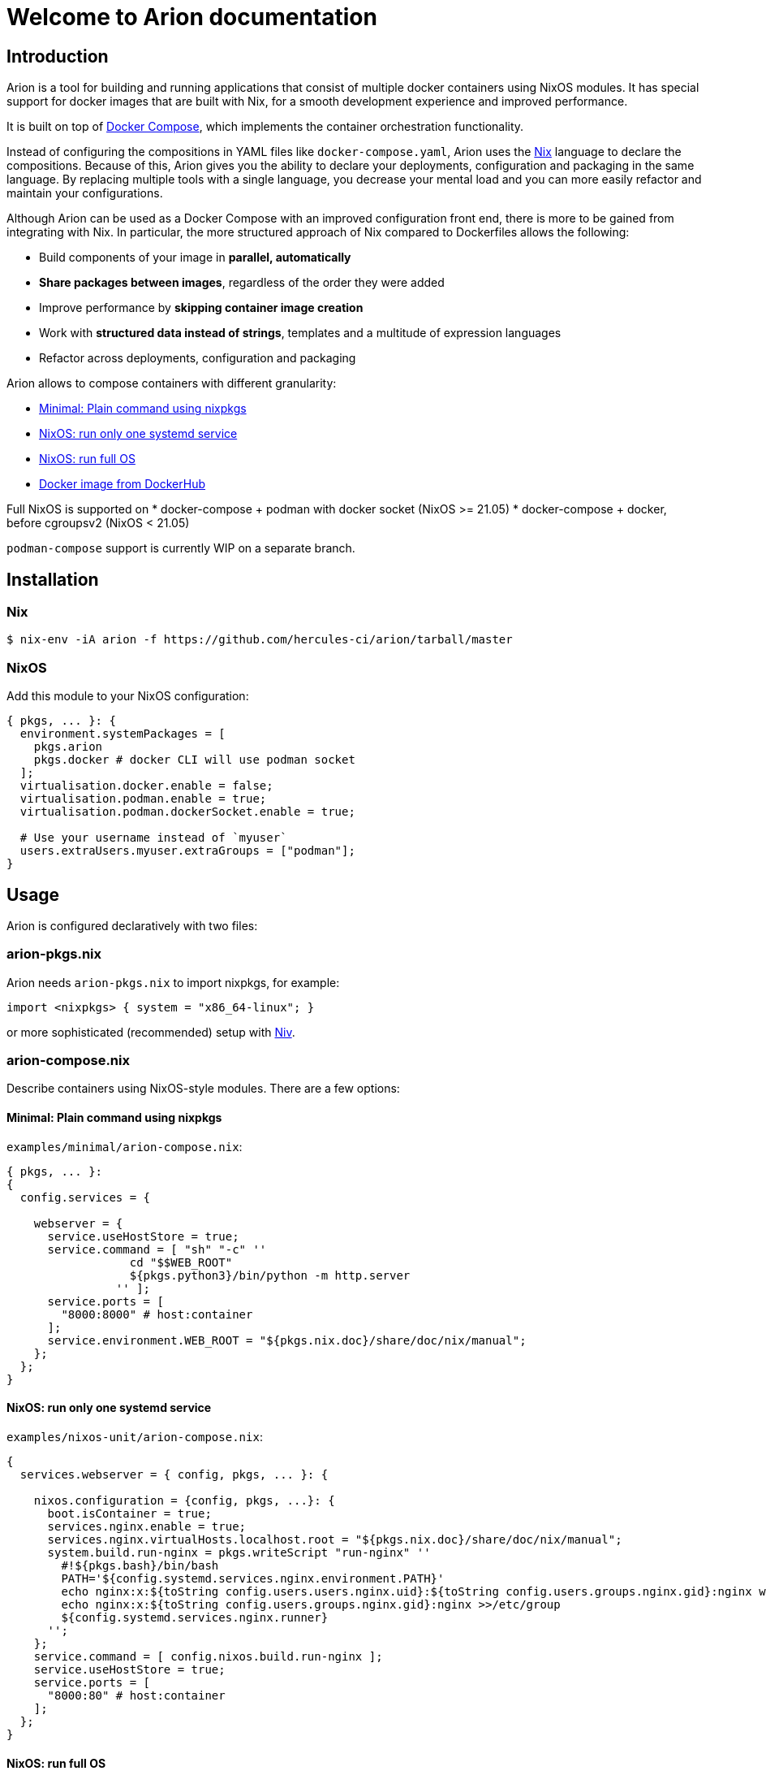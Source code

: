 = Welcome to Arion documentation

== Introduction

Arion is a tool for building and running applications that
consist of multiple docker containers using NixOS modules.
It has special support for docker images that are built with Nix,
for a smooth development experience and improved performance.

It is built on top of https://docs.docker.com/compose/overview/[Docker
Compose], which implements the container orchestration functionality.

Instead of configuring the compositions in YAML files like
`docker-compose.yaml`, Arion uses the https://nixos.org/nix/[Nix]
language to declare the compositions. Because of this, Arion gives you
the ability to declare your deployments, configuration and packaging
in the same language. By replacing multiple tools with a single
language, you decrease your mental load and you can more easily
refactor and maintain your configurations.

Although Arion can be used as a Docker Compose with an improved
configuration front end, there is more to be gained from integrating
with Nix. In particular, the more structured approach of Nix compared
to Dockerfiles allows the following:

 * Build components of your image in *parallel, automatically*
 * *Share packages between images*, regardless of the order they were
   added
 * Improve performance by *skipping container
   image creation*
 * Work with *structured data instead of strings*,
   templates and a multitude of expression languages
 * Refactor across deployments, configuration and packaging

Arion allows to compose containers with different granularity:

  * <<Minimal: Plain command using nixpkgs>>
  * <<NixOS: run only one systemd service>>
  * <<NixOS: run full OS>>
  * <<Docker image from DockerHub>>

Full NixOS is supported on
 * docker-compose + podman with docker socket (NixOS >= 21.05)
 * docker-compose + docker, before cgroupsv2 (NixOS < 21.05)

`podman-compose` support is currently WIP on a separate branch.

== Installation

=== Nix

```bash
$ nix-env -iA arion -f https://github.com/hercules-ci/arion/tarball/master
```

=== NixOS

Add this module to your NixOS configuration:

```nix
{ pkgs, ... }: {
  environment.systemPackages = [
    pkgs.arion
    pkgs.docker # docker CLI will use podman socket
  ];
  virtualisation.docker.enable = false;
  virtualisation.podman.enable = true;
  virtualisation.podman.dockerSocket.enable = true;

  # Use your username instead of `myuser`
  users.extraUsers.myuser.extraGroups = ["podman"];
}
```

////

== Not installing: use it in a project

TODO: describe: using nix-shell or in a script, building images as
      part of nix-build, pinning, see also todomvc-nix.

TODO: exposed Nix functions: arion.build, arion.eval (a bit of IFD)


////


== Usage

Arion is configured declaratively with two files:

=== arion-pkgs.nix

Arion needs `arion-pkgs.nix` to import nixpkgs, for example:

```nix
import <nixpkgs> { system = "x86_64-linux"; }
```

or more sophisticated (recommended) setup with https://github.com/nmattia/niv[Niv].

=== arion-compose.nix

Describe containers using NixOS-style modules. There are a few options:

==== Minimal: Plain command using nixpkgs

`examples/minimal/arion-compose.nix`:

```nix
{ pkgs, ... }:
{
  config.services = {

    webserver = {
      service.useHostStore = true;
      service.command = [ "sh" "-c" ''
                  cd "$$WEB_ROOT"
                  ${pkgs.python3}/bin/python -m http.server
                '' ];
      service.ports = [
        "8000:8000" # host:container
      ];
      service.environment.WEB_ROOT = "${pkgs.nix.doc}/share/doc/nix/manual";
    };
  };
}


```

==== NixOS: run only one systemd service

`examples/nixos-unit/arion-compose.nix`:

```nix

{
  services.webserver = { config, pkgs, ... }: {

    nixos.configuration = {config, pkgs, ...}: {
      boot.isContainer = true;
      services.nginx.enable = true;
      services.nginx.virtualHosts.localhost.root = "${pkgs.nix.doc}/share/doc/nix/manual";
      system.build.run-nginx = pkgs.writeScript "run-nginx" ''
        #!${pkgs.bash}/bin/bash
        PATH='${config.systemd.services.nginx.environment.PATH}'
        echo nginx:x:${toString config.users.users.nginx.uid}:${toString config.users.groups.nginx.gid}:nginx web server user:/var/empty:/bin/sh >>/etc/passwd
        echo nginx:x:${toString config.users.groups.nginx.gid}:nginx >>/etc/group
        ${config.systemd.services.nginx.runner}
      '';
    };
    service.command = [ config.nixos.build.run-nginx ];
    service.useHostStore = true;
    service.ports = [
      "8000:80" # host:container
    ];
  };
}

```

==== NixOS: run full OS

`examples/full-nixos/arion-compose.nix`:

```nix
{
  services.webserver = { pkgs, ... }: {
    nixos.useSystemd = true;
    nixos.configuration.boot.tmpOnTmpfs = true;
    nixos.configuration.services.nginx.enable = true;
    nixos.configuration.services.nginx.virtualHosts.localhost.root = "${pkgs.nix.doc}/share/doc/nix/manual";
    service.useHostStore = true;
    service.ports = [
      "8000:80" # host:container
    ];
  };
}
```

==== Docker image from DockerHub

```nix
{
  services.postgres = {
    service.image = "postgres:10";
    service.volumes = [ "${toString ./.}/postgres-data:/var/lib/postgresql/data" ];
    service.environment.POSTGRES_PASSWORD = "mydefaultpass";
  };
}
```

=== Run

Start containers and watch their logs:

```bash
$ arion up -d
$ arion logs -f
```

You can go to `examples/*/` and run these commands to give it a quick try.

== A full featured Nix command example

To see how Arion can be used in a project, have a look at
https://github.com/nix-community/todomvc-nix/tree/master/deploy/arion[todomvc-nix].

```bash
$ git clone https://github.com/nix-community/todomvc-nix
$ cd todomvc-nix/deploy/arion
$ arion up
```

== Project Status

This project was born out of a process supervision need for local
development environments while working on
https://www.hercules-ci.com[Hercules CI]. (It was also born out of
ancient Greek deities disguised as horses. More on that later.)

If you do want to use Arion for production environments, you’ll probably
want to either build normal container images or manage garbage
collection roots if you control the deployment host. Neither scenario is
made easier by arion at this time.

Arion has run successfully on Linux distributions other than NixOS, but we only perform CI for Arion on NixOS.


== How it works

Arion is essentially a thin wrapper around Nix and docker-compose. When
it runs, it does the following:

* Evaluate the configuration using Nix, producing a
`docker-compose.yaml` and a garbage collection root
* Invoke `docker-compose`
* Clean up the garbage collection root

Most of the interesting stuff happens in Arion’s Nix expressions, where
it runs the module system (known from NixOS) and provides the
configuration that makes the Docker Compose file do the things it needs
to do.

One of the more interesting built-in modules is the
link:src/nix/modules/service/host-store.nix[host-store.nix module] which
performs the bind mounts to make the host Nix store available in the
container.

== FAQ

=== Do I need to use Hercules CI?

Nope, it’s just Nix and Docker Compose under the hood.

=== What about garbage collection?

Arion removes the need for garbage collecting docker images, delegating
this task to Nix when using `service.useHostStore`.

Arion creates a garbage collection root that it cleans up after completing
the command. This means that `arion up -d` should not be used with `useHostStore`
in production. Instead, disable `useHostStore`, which will use `dockerTools` to
generate images that can be used in production.

=== Why is my container not running latest code?

Restart it with `arion restart <name>` or if you've changed the image rebuild
them using `arion up -d --always-recreate-deps <name>`.

=== What is messing with my environment variables?

Docker Compose performs its own environment variable substitution. This
can be a little annoying in `services.command` for example. Either
reference a script from `pkgs.writeScript` or escape the dollar sign as
`$$`.

=== Why name it ``Arion``?

Arion comes from Greek mythology. Poseidon, the god of ~Docker~ the seas
had his eye on Demeter. Demeter tried to trick him by disguising as a
horse, but Poseidon saw through the deception and they had Arion.

So Arion is a super fast divine horse; the result of some weird mixing.
Also it talks.

(And we feel morally obliged to name our stuff after Greek mythology)
